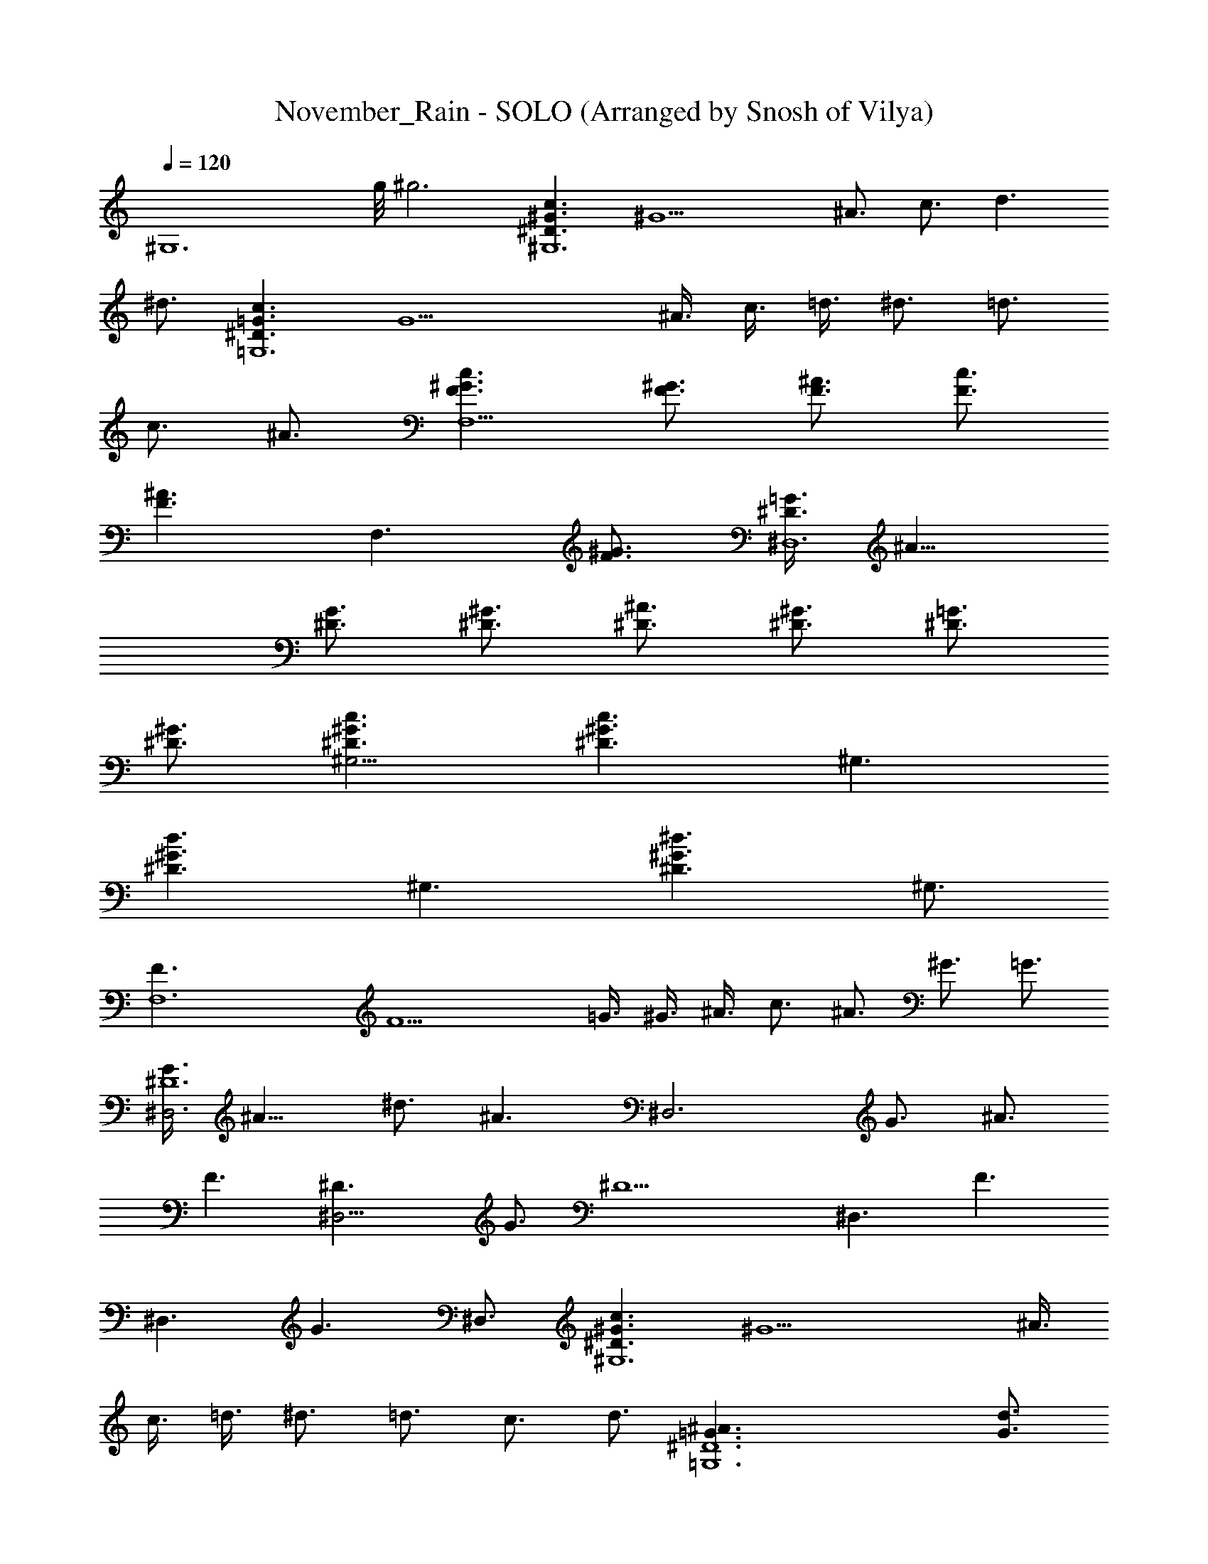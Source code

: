 X: 1
T: November_Rain - SOLO (Arranged by Snosh of Vilya)
Z: Guns'n Roses
L: 1/4
Q: 120
K: C
[^G,6z23/8] g/8 ^g3 [^D3/2^G3/2c3/2^G,6] [^G9/2z3/4] ^A3/4 c3/4 d3/2
^d3/4 [^D3/2=G3/2c3/2=G,6] [G9/2z3/8] ^A3/8 c3/8 =d3/8 ^d3/4 =d3/4
c3/4 ^A3/4 [F3/2^G3/2c3/2F,9/2] [^G3/4F3/4] [^A3/4F3/4] [c3/4F3/4]
[^A3/2F3/2z3/4] [F,3/2z3/4] [^G3/4F3/4] [=G3/8^D3/2^D,6] ^A9/8
[G3/4^D3/4] [^D3/4^G3/4] [^D3/4^A3/4] [^D3/4^G3/4] [^D3/4=G3/4]
[^D3/4^G3/4] [c3/2^G3/2^D3/2^G,9/4] [c3/2^G3/2^D3/2z3/4] [^G,3/2z3/4]
[d3/2^G3/2^D3/2z3/4] [^G,3/2z3/4] [^d3/2^G3/2^D3/2z3/4] ^G,3/4
[F,6F3/2] [F9/2z3/8] =G3/8 ^G3/8 ^A3/8 c3/4 ^A3/4 ^G3/4 =G3/4
[G3/8^D6^D,3] ^A9/8 ^d3/4 [^A3/2z3/4] [^D,3z3/4] G3/4 ^A3/4
[F3/2z3/4] [^D,9/4^D3/2z3/4] G3/4 [^D9/2z3/4] [^D,3/2z3/4] [F3/2z3/4]
[^D,3/2z3/4] [G3/2z3/4] ^D,3/4 [^D3/2^G3/2c3/2^G,6] [^G9/2z3/8] ^A3/8
c3/8 =d3/8 ^d3/4 =d3/4 c3/4 d3/4 [^D6^A3/2=G,6=G3/2] [G3/4d3/4]
[c3/4G9/4] ^A3/4 ^G3/4 [=G3/2z3/4] F3/4 [F3/2^G3/2c3/2F,9/2]
[^G3/4F3/4] [^A3/4F3/4] [c3/4^G3/4F3/4] [^A3/2F3/2z3/4] [F,3/2z3/4]
[^G3/8F3/4] =G3/8 [G3/4^D,3^D3/2] ^A3/4 [G3/4^D3/4^A3/4^d3/4]
[G3/2^D3/2z3/4] [^D,9/4z3/4] [^A3/4^D3/4] [F3/2^D3/2z3/4]
[^D,3/2z3/4] [G3/2^D3/2z3/4] [^D,3/2z3/4] [^G3/2^D3/2z3/4]
[^D,3/2z3/4] [F3/2^D3/2z3/4] [^D,3/2z3/4] [=G3/2^D3/2z3/4] ^D,3/4
[G6^D6^A,6^D,6] [G3/2^D3/2c3/2^G,9/4^G9/4] [=G3/2^D3/2c3/2z3/4]
[^G,3/2^G3/4] [=G3/4^D3/2c3/2^G3/4] [^G,3/2=G3/4] [G3/2^D3/2c3/2z3/4]
[=G,3/4^A3/8] z3/8 [G3/4^D3/2c3/2F,9/4F21/4^A3/4] G3/4
[G3/2^D3/2c3/2z3/4] [F,3/2^G3/8] z3/8 [=G3/4^D3/2c3/2^G3/4]
[F,3/2=G3/4] [G3/2^D3/2c3/2z3/4] [F,3/4F3/4] [^D3/2^A,3/2G3/2^D,9/4]
[^D3/2^A,3/2G3/2z3/4] [^D,3/2z3/4] [^D3/2^A,3/2^G3/2z3/4]
[^D,3/2z3/4] [^D3/2^A,3/2^G3/2z3/4] ^D,3/4 [^D3/2^A,3/2=G3/2^D,9/4]
[^D3/2^A,3/2G3/2z3/4] [^D,3/2z3/4] [^D3/2^A,3/2F3/2z3/4] [^D,3/2z3/4]
[^D3/2^A,3/2z3/4] ^D,3/4 [G3/2^D3/2c3/2^G,9/4^G9/4]
[=G3/2^D3/2c3/2z3/4] [^G,3/2^G3/4] [=G3/4^D3/2=d3/2^G3/4]
[^G,3/2=G3/4] [G3/2^D3/2^d3/2z3/4] [=G,3/4^A3/8] z3/8
[G3/4^D3/2c3/2F,9/4F21/4^A3/4] G3/4 [G3/2^D3/2c3/2z3/4]
[F,3/2f/4^G3/8] z/8 f/4 z/8 [=G3/4^D3/2^A3/2f/2^G3/4] z/4
[F,3/2=g=G3/2z3/4] [^G3/2^D3/2z3/4] [F,3/4^a/2F3/4] z/4
[^D3/2=G3/2^A,3/2^D,3/2g4] [G9/4^D3/2^A,9/4z3/4] ^D,3/4 [^D,3^D3/4]
[G3/4^D3/4^A,3/4] [^G3/4^D3/4^A,3/4] [^D3/4F3/4^A,3/4g/4] z/8 f/4 z/8
[=G3/2^D3/2^A,3/2^D,6^d4] [G3/2^D3/2^A,3/2] [F3/2^D3/2^A,3/2]
[^D3/2^A,3/2z3/4] ^A/4 z/8 c/4 z/8 [C3/2^D3/2G3/2^G,6^G9/4c3/2]
[C3/2^D3/2=G3/2c5/2z3/8] [^d9/8z3/8] ^G3/4 [C3/2^D3/2=G3/4f3/8^G3]
[^d3/4z3/8] [=G3/4z3/8] [f3/4z3/8] [C3/2^D3/2G3/2z3/8] [g9/8z3/8]
^A3/8 z3/8 [C3/2^D3/2G3/4F,6^d3/8F21/4] ^A3/8 [c3/4G3/4]
[C3/2^D3/2G3/2z3/4] [c3/8^G3/8] c3/8 [C3/2^D3/2=G3/4g3/4^G3/4]
[g3/8=G3/4] [f9/8z3/8] [C3/2^D3/2G3/2z3/4] [g3/8F3/4] [^d12z3/8]
[^A,3/2^D3/2^D,12^A3G3] [^A,3/2^D3/2] [^A,3/2^D3/2^G3] [^A,3/2^D3/2]
[^A,3/2^D3/2=G3] [^A,3/2^D3/2] [^A,3/2^D3/2F9/4] [^A,3/2^D3/4] ^D3/4
[^D3/2G3/2C3/2^G,6^G9/4] [C3/2=G3/2^D3/2z3/4] [^G3/4z3/8] ^d3/8
[C3/2=G3/4^D3/2c'3/4^G3] [^a3/8=G3/4] [^g3/4z3/8] [C3/2^D3/2G3/2z3/8]
[=g3/4z3/8] ^A3/8 [g3/2z3/8] [^D3/2G3/4C3/2^G,6F21/4^A3/4] [f3/4G3/4]
[C3/2G3/2^D3/2z3/4] [f3/8^G3/8] f3/8 [C3/2=G3/4^D3/2^g3/4^G3/4]
[=g3/4=G3/4] [C3/2^D3/2G3/2f3/4] [g3/8F3/4] [^d12z3/8]
[^A,3/2^D3/2^D,12^A3G3] [^A,3/2^D3/2] [^A,3/2^D3/2^G3] [^A,3/2^D3/2]
[^A,3/2^D3/2=G3] [^A,3/2^D3/2] [^A,3/2^D3/2F9/4] [^A,3/2^D3/4] ^D3/4
[F3/2C3/2^G,3/2F,6] [F3/2C3/2^G,3/2z3/4] G3/8 z3/8
[F3/2C3/2^G,3/2g3/8G3/4] [f3/4z3/8] ^G3/8 [g9/8z3/8]
[F3/2C3/2^G,3/2z3/4] [^a3/8^A3/8] [g9/8z3/8] [F3/2=D3/2^A,6^A6z3/4]
[f3/4=G3/8] z3/8 [F3/2D3/2z3/4] [f3/8^G3/8] f3/8 [F3/2D3/2^g3/4^G3/4]
[=g3/4=G3/2] [F3/4D3/2f3/4] [g3/8F3/4] [^d12z3/8]
[^D3/2^A,3/2^D,12^A3G3] [^D3/2^A,3/2] [^D3/2^A,3/2^G3] [^D3/2^A,3/2]
[^D3/2^A,3/2=G3] [^D3/2^A,3/2] [^D3/2^A,3/2F9/4] [^D3/4^A,3/2] ^D3/4
[F3/2C3/2^G,3/2F,6] [F3/4C3/2^G,3/2] [f3/8F3/4] f3/8
[F3/2C3/2^G,3/2g3/4] [f3/8G3/8] g3/8 [F3/2C3/2^G,3/2g3/4]
[^a3/8^A3/8] [g3/2z3/8] [^A,6=D3/2F3/2^A6z3/4] [f3/4G3/8] z3/8
[D3/2F3/2z3/4] [f3/8^G3/8] f3/8 [D3/2F3/2^g3/4^G3/4] [=g3/4=G3/2]
[D3/2F3/4f3/4] [g3/8F3/4] [^d12z3/8] [^A,3/2^D3/2^D,12^A3G3]
[^A,3/2^D3/2] [^A,3/2^D3/2^G3] [^A,3/2^D3/2] [^A,3/2^D3/2=G3]
[^A,3/2^D3/2] [^A,3/2^D3/2F9/4] [^A,3/2^D3/4] ^D3/4
[^D3/2G3/2C3/2^G,6^G9/4] [^D3/2=G3/2C3/2z3/4] [^d3/8^G3/4]
[c'3/4z3/8] [^D3/2=G3/4C3/2^G3z3/8] [^a3/4z3/8] [=G3/4z3/8]
[^g3/4z3/8] [^D3/2G3/2C3/2z3/8] =g3/8 [g3/8^A3/8] [^a3/2z3/8]
[^D3/2G3/4C3/2F,6F21/4^A3/4] [g3/8G3/4] f3/8 [^D3/2G3/2C3/2f3/4]
[f3/4^G3/8] z3/8 [^D3/2=G3/4C3/2^a3/8^G3/4] ^a3/8 [g3/8=G3/4]
[f9/8z3/8] [^D3/2G3/2C3/2z3/4] [g3/8F3/4] [^d12z3/8]
[^A,3/2^D3/2^D,12^A3G3] [^A,3/2^D3/2] [^A,3/2^D3/2^G3] [^A,3/2^D3/2]
[^A,3/2^D3/2=G3] [^A,3/2^D3/2] [^A,3/2^D3/2F9/4] [^A,3/2^D3/4]
[^D3/4z3/8] ^d3/8 [^D3/2G3/2C3/2^G,6c'3/8^G9/4] ^a3/8 c'3/8 ^a3/8
[^D3/2=G3/2C3/2c'3/4] [c'3/4^G3/4] [^D3/2=G3/4C3/2c'3/8^G3] ^a3/8
[c'3/8=G3/4] ^a3/8 [^D3/2G3/2C3/2c'3/4] [c'3/4^A3/8] z3/8
[^D3/2G3/4C3/2F,6c'3/8F21/4] ^a3/8 [c'3/8G3/4] ^a3/8
[^D3/2G3/2C3/2c'3/4] [c'3/4^G3/8] z3/8 [^D3/2=G3/4C3/2c'3/8^G3/4]
c'3/8 [^d3/8=G3/4] [c'3/4z3/8] [^D3/2G3/2C3/2z3/8] ^a3/8 [g3/8F3/4]
[c'3/4z3/8] [^D3/2^A,3/2^D,12^A3G3z3/8] [^a3z9/8] [^D3/2^A,3/2]
[^D3/2^A,3/2^G3] [^D3/2^A,3/2^g3/8] ^g3/8 ^a3/8 [^g3/4z3/8]
[^D3/2^A,3/2=G3z3/8] [=g3z9/8] [^D3/2^A,3/2] [^D3/2^A,3/2F9/4]
[^D3/4^A,3/2] [^D3/4z3/8] ^d3/8 [C3/2^D3/2G3/2^G,6c'3/8^G9/4] ^a3/8
c'3/8 ^a3/8 [C3/2^D3/2=G3/2c'3/4] [c'3/8^G3/4] ^a3/8
[C3/2^D3/2=G3/4c'3/8^G3] ^a3/8 [c'3/8=G3/4] ^a3/8
[C3/2^D3/2G3/2c'3/4] [c'3/8^A3/8] ^a3/8 [C3/2^D3/2G3/4F,6c'3/4F21/4]
[c'3/4G3/4] [C3/2^D3/2G3/2c'3/4] [c'3/4^G3/8] z3/8
[C3/2^D3/2=G3/4c'3/8^G3/4] c'3/8 [c'3/4=G3/4] [C3/2^D3/2G3/2c'3/8]
[c'3/4z3/8] [F3/4z3/8] [c'3/4z3/8] [^D3/2^A,3/2^D,12^A3G3z3/8]
[^a3z9/8] [^D3/2^A,3/2] [^D3/2^A,3/2^G3] [^D3/2^A,3/2^g3/8] ^a3/4
[^g3/4z3/8] [^D3/2^A,3/2=G3z3/8] [=g3z9/8] [^D3/2^A,3/2]
[^D3/2^A,3/2F3/2] [^D3/4^A,3/2] ^D3/4 [^G,3/2C3/2F3/2F,6^G6]
[^G,3/2C3/2F3/4] [f3/8F3/4] [^a3/4z3/8] [^G,3/2C3/2F3/2z3/8] f3/8
[g9/8=G3/8] z3/8 [^G,3/2C3/2F3/2z3/4] [^a3/8^A3/8] [g9/8z3/8]
[=D3/2F3/2^A,6^A3/4] [f3/4G3/8] z3/8 [D3/2F3/2z3/4] [f3/4^G3/8] z3/8
[D3/2F3/2^g3/8^G3/4] [=g3/4z3/8] [=G3/2z3/8] [f9/8z3/8] [D3/2F3/4]
[g3/8F3/4] [^d12z3/8] [^D3/2^A,3/2^D,12^A3G3] [^A,3/2^D3/2]
[^A,3/2^D3/2^G3] [^A,3/2^D3/2] [^D3/2^A,3/2=G3] [^A,3/2^D3/2]
[^A,3/2^D3/2F9/4] [^A,3/2^D3/4] ^D3/4 [F3/2C3/2^G,3/2F,6]
[F3/4C3/2^G,3/2] F3/8 F3/8 [F3/2C3/2^G,3/2g3/8] [g3/4z3/8] G3/8
[g3/4z3/8] [F3/2C3/2^G,3/2z3/8] [g3/4z3/8] ^A3/8 [g9/8z3/8]
[=D3/2F3/2^A,6^A6z3/4] [f3/4G3/8] z3/8 [D3/2F3/2z3/4] [f3/8^G3/8]
f3/8 [D3/2F3/2^g3/4^G3/4] [=g3/4=G3/2] [D3/2F3/4f3/4] [g3/8F3/4]
[^d87/8z3/8] [^D3/2^A,3/2^D,12^A3G3] [^D3/2^A,3/2] [^D3/2^A,3/2^G3]
[^D3/2^A,3/2] [^D3/2^A,3/2=G3] [^D3/2^A,3/2] [^D3/2^A,3/2F9/4]
[^D3/4^A,3/2^d9/8z3/8] [f3/4z3/8] [^D3/4z3/8] [^g9/8z3/8]
[^G,6F6z3/4] [^D,3/4=g3/4] [C9/2^d3] f3/4 g3/8 [f9/2z3/8]
[^A,6^A6z3/4] F,3/4 [=D9/2z3] ^d3/8 f3/4 [^g9/8z3/8] [^G,6^D3z3/4]
[^D,3/4=g3/4] [C9/2^d3z3/2] [^D3z3/2] ^d3/4 c3/8 [c9/8z3/8]
[^A,6^D6z3/4] [F,3/4^A9/4] [=D9/2z3/2] [^a3/2z3/4] ^g3/4 ^g3/8 ^g3/8
^g3/8 =g3/8 [^G,6^g3/4^G6] [^D,3/4=g3/4] [C9/2^d3] ^a3/4 g3/8
[g9/8z3/8] [^A,6^A6z3/4] [F,3/4f3/2] [D9/2z3/2] [^a3/2z3/4] ^g3/4
^g3/8 ^g3/8 ^g3/8 f3/8 [^G,6^g3/4^G6] [^D,3/4=g3/4] [C9/2^d3] ^d3/4
c3/8 [c9/8z3/8] [^A,3/4D3/2^A3/4] [^A,3/4^A21/4] [^A,3/4^D3/2C3/2]
^A,3/4 [^A,3/4F3/2=D3/2] ^A,3/4 [^A,3/4=G3/2^D3/2] ^A,3/4
[=D3^A,3=G,3G3z3/2] g3/8 f3/8 f3/8 [f3/2z3/8] [^D3C3^G,3^G3z3/4]
^d3/8 ^d9/8 f3/8 [g9/8z3/8] [^D6^A,6=G,6z3/4] ^a3/8 [g9/2z15/8] ^D,/4
z/8 ^D,/2 z/4 ^D,3/2 z3/8 [=D3^A,3G,3=G9/8] [G15/8z3/8] [g3/4z3/8]
f3/4 [f9/8z3/8] [^D3C3^G,3^G3z3/4] ^d3/8 ^d9/8 c3/8 [g/2z3/8]
[C21/4^G,6F,6F3z3/8] [f9/4z9/8] =D/2 z/4 ^D/2 z/4 [F3z3/4] ^D/2 z/4
=D/2 z/4 C3/4 [D3^A,3=G,3=G3z3/2] g3/8 f3/4 [f9/8z3/8]
[^D3C3^G,3^G3z3/4] ^d3/8 ^d9/8 f3/8 [g9/8z3/8] [^D6^A,6=G,6z3/4]
^a3/8 [g9/2z15/8] ^D,/4 z/8 ^D,/2 z/4 ^D,3/2 z3/8 [=D3^A,3G,3=G3z3/2]
g3/8 f3/4 [f9/8z3/8] [^D3C3^G,3^G3z3/4] ^d3/8 ^d9/8 c3/8 [g9/8z3/8]
[F3/4=D3/4^A,3/4C] [F3/4D3/4^A,3/4f9/4] [F3/4D3/4^A,3/4]
[F3/4D3/4^A,3/4] [F3/4D3/4^A,3/4g3/2] [F3/4D3/4^A,3/4]
[F3/4D3/4^A,3/4^a3/2] [F3/4D3/4^A,3/4] [F3/4D3/4^A,3/4g9/4]
[F3/4D3/4^A,3/4] [F3/4D3/4^A,3/4] [F3/4D3/4^A,3/4^g3/8] =g3/8
[F3/4D3/4^A,3/4f3] [F3/4D3/4^A,3/4] [F3/4D3/4^A,3/4] [F3/4D3/4^A,3/4]
[^D3/2C3/2^G,6^G45/8c15/8] [^D3/2C3/2z3/8] c3/8 ^A3/8 [c3/4z3/8]
[^D3/2C3/2z3/8] ^d3/8 c3/4 [^D3/2C3/2c3/4] ^A3/8 ^G3/8
[F,6^G,3/2C3/2F3/2c3/8] ^A3/8 [c3/2z3/4] [^G,3/2C3/2F3/2z3/4] c3/8
^A3/8 [^G,3/2C3/2F3/2c3/4] ^d3/8 c3/8 [^G,3/2C3/2F3/2c3/8] ^A3/8
=G3/8 ^G3/8 [^D3/2^A,3/2=G,3/2^D,12=G9/4] [^D3/2^A,3/2G,3/2z3/8]
^d3/4 [^d3/2z3/8] [^D3/2^A,3/2^G,3/2] [^D3/2^A,3/2^G,3/2^G3/8] =G3/8
^G3/4 [=G,3/2^A,3/2^D21/8=G3/2] [^A,3/2G,3/2z3/4] F3/8 [^D21/8z3/8]
[^A,3/2G,3/2F3/8] G3/8 ^A3/8 F3/8 [^A,3/2G,3/2F3/4] ^D3/4
[^D3/2C3/2^G,6^G45/8c3/2] [^D3/2C3/2z3/4] c3/8 ^A3/8 [^D3/2C3/2c3/4]
^d3/8 c3/8 [^D3/2C3/2c3/4] ^A3/8 ^G3/8 [F,6^G,3/2C3/2F3/2c3/8] ^A3/8
[c3/2z3/4] [^G,3/2C3/2F3/2z3/4] c3/8 ^A3/8 [^G,3/2C3/2F3/2c3/4] ^d3/8
f3/8 [^G,3/2C3/2F3/2f3/4] ^d3/4 [^D,12^D3/2^A,3/2=G,3/2g3]
[^D3/2^A,3/2G,3/2] [^D3/2^A,3/2G,3/2g3/4] f3/4
[^D3/2^A,3/2G,3/2^d3/8] f3/8 ^d3/8 c3/8 [^D3/2^A,3/2G,3/2^d3/8] ^d9/8
[^D3/2^A,3/2G,3/2^d3/2] [^D3/2^A,3/2G,3/2^g3/8] =g3/8 ^d3/8 ^g3/8
[^D3/2^A,3/2G,3/2=g3/8] ^d3/8 ^a3/4 [F3/2C3/2^G,3/2F,6^g3]
[F3/2C3/2^G,3/2] [F3/2C3/2^G,3/2^g3/4] f3/8 =g3/8
[F3/2C3/2^G,3/2^g3/4] =g/4 ^g/8 =g/8 z/4 [^A,6=D3/2F3/2f3/2]
[D3/2F3/2z3/4] f3/8 g3/8 [D3/2F3/2^g3/8] ^a9/8 [D3/2F3/2^a3/4] ^g3/8
=g3/8 [^D,12^D3/2^A,3/2=G,3/2^g3/4] [=g3/2z3/4]
[^D3/2^A,3/2G,3/2z3/4] ^d3/4 [^D3/2^A,3/2G,3/2^d3/2]
[^D3/2^A,3/2G,3/2z3/4] =d3/8 d3/8 [^D3/2^A,3/2G,3/2d3/8] c'3/8 c'3/8
c'3/8 [^D3/2^A,3/2G,3/2^a3/8] ^a3/8 ^a3/8 ^g3/8
[^D3/2^A,3/2G,3/2^g3/8] ^g3/8 =g3/8 g3/8 [^D3/2^A,3/2G,3/2g3/8] ^g/8
=g/8 z/8 f3/4 [F3/2C3/2^G,3/2F,6^g3] [F3/2C3/2^G,3/2]
[F3/2C3/2^G,3/2=g3/8] ^g3/8 =g/4 ^g/8 =g/8 z/4 [F3/2C3/2^G,3/2f3/8]
^d3/8 g3/8 ^d3/8 [^A,6=D3/2F3/2f3/8] [g/4z/8] f/8 z/8 ^d3/8 f3/8
[D3/2F3/2=d3/8] ^d3/8 =d/4 ^d/8 z/8 =d/8 z/8 [D3/2F3/2c3/8] ^A3/8
d3/8 ^A3/8 [D3/2F3/2c3/8] ^G3/8 ^A3/8 ^G3/8
[^D,12^D3/2^A,3/2=G,3/2=G3/2] [^D3/2^A,3/2G,3/2G3/8] ^A/8 ^G/8 z/8
=G3/8 ^d3/8 [^D3/2^A,3/2G,3/2^d3/2] [^D3/2^A,3/2G,3/2^G/4] z/8 ^A/8
^G/8 z/8 ^G/4 z/8 [^d3/2z3/8] [^D3/2^A,3/2G,3/2]
[^D3/2^A,3/2G,3/2^G/4] z/8 ^A/8 ^G/8 z/8 =G/4 z/8 g/4 z/8
[^D3^A,3G,3g/2] z/4 ^d3/4 f3/4 ^d3/4 [^G,6^g3/4^G6] [^D,3/4=g3/4]
[C9/2^d3] [f3/4F3/4] [g3/8=G3/8] [f9/2F9/2z3/8] [^A,6z3/4] F,3/4
[=D9/2z9/4] [^d3/4^D3/4] [f3/4F3/4] [^d3/4^D3/4] [^G,6^g3/4^G6]
[^D,3/4=g3/4=G3/4] [C15/4^d3^D3] [^d3/4^D3/4] [c3/8C3/8]
[c9/8C9/8z3/8] ^A,3/4 [F,3/4^A9/4^A,21/4] [=D9/2z3/2]
[^a3/2^A3/2z3/4] [^g3/4^G3/4] [^g3/8^G3/8] [^g3/8^G3/8] [^g3/8^G3/8]
[=g3/8=G3/8] [^G,6^g3/4^G6] [^D,3/4=g3/4=G3/4] [C9/2^d3^D3]
[^a3/4^A3/4] [g3/8G3/8] [g9/8G9/8z3/8] [^A,6z3/4] [F,3/4f3/2F3/2]
[=D9/2z3/2] [^a3/2^A3/2z3/4] [^g3/4^G3/4] [^g3/8^G3/8] [^g3/8^G3/8]
[^g3/8^G3/8] [=g3/8=G3/8] [^G,6^g3/4^G6] [^D,3/4=g3/4=G3/4]
[C15/4^d3^D3] [^d3/4^D3/4] [c3/8C3/8] [c9/8C9/8z3/8]
[=D3/4^A,3/4F3/2] [D3/4^A,3/4^A3/2] [D3/4^A,3/4G3/2] [D3/4^A,3/4]
[F3/4D3/4^A,3/4^G3/2] [F3/4D3/4^A,3/4] [F3/4D3/4^A,3/4^A3/2]
[F3/4D3/4^A,3/4] [F3/4D3/4^A,3/4c3/2] [F3/4D3/4^A,3/4]
[F3/4D3/4^A,3/4=d3/2] [F3/4D3/4^A,3/4] [F3/4D3/4^A,3/4^d3/2]
[F3/4D3/4^A,3/4] [F3/4D3/4^A,3/4f3/2] [F3/4D3/4^A,3/4]
[^D3/2C3/2^G,6^G6^g3] [^D3/2C3/2] [^D3/2C3/2] [^D3/2C3/2c'3/4] z3/8
^d3/8 [F,6^G,3/2C3/2F3/2^a3] [^G,3/2C3/2F3/2] [^G,3/2C3/2F3/2^a/2]
z/4 c'3/4 [^G,3/2C3/2F3/2c'/4] z/8 ^d/4 z/8 ^g/2 z/4
[^D3/2^A,3/2=G,3/2^D,12=g3/2] [^D3/2^A,3/2G,3/2z3/4] ^d/2 z/4
[^D3/2^A,3/2^G,3/2^d51/8] [^D3/2^A,3/2^G,3/2] [=G,3/2^A,3/2^D3/2]
[^A,3/2G,3/2^D3/2] [^A,3/2G,3/2^D3/2z3/4] [^gz3/4]
[^A,3/2G,3/2^D3/2z3/4] =g/2 z/4 [^G,6C3/2^D3/2^G6^g2] [C3/2^D3/2]
[C3/2^D3/2^g/2] z/4 f/4 z/8 =g/4 z/8 [C3/2^D3/2^g/4] z/8 ^a/4 z/8
c'/4 z/8 ^g/4 z/8 [F,6C3/2^G,3/2F3/2^a/4] z/8 =g/4 z/8 ^g/4 z/8 ^a/4
z/8 [C3/2^G,3/2F3/2=g/4] z/8 ^g/4 z/8 =g/2 z/4 [C3/2^G,3/2F3/2f/4]
z/8 g/4 z/8 f/4 z/8 ^d/4 z/8 [C3/2^G,3/2F3/2f/4] z/8 ^d/4 z/8 c/4 z/8
^d/4 z/8 [^D3/2^A,3/2=G,3/2^D,12^a/4] z/8 ^d/2 z/4 ^d/4 z/8
[^D3/2^A,3/2G,3/2^d/2] z/4 c/4 z/8 ^d/4 z/8 [^D3/2^A,3/2^G,3/2^a/4]
z/8 ^d/2 z/4 ^d/4 z/8 [^D3/2^A,3/2^G,3/2^d/4] z/8 ^d/4 z/8 c/4 z/8
^d/4 z/8 [=G,3/2^A,3/2^D3/2c'/2] z/4 ^a/2 z/4 [^A,3/2G,3/2^D3/2^g/4]
^g/8 ^a/8 z/4 =g/4 z/8 ^g/4 z/8 [^A,3/2G,3/2^D3/2=g/4] ^g/8 =g/8 z/4
f/4 z/8 g/4 z/8 [^A,3/2G,3/2^D3/2g/2] z/4 ^a/4 z/8 [f3/2z3/8]
[^G,6C3/2^D3/2=G3/2^G6] [=G3/2^D3/2C3/2z3/4] F3/8 ^d3/8
[G3/4^D3/2C3/2c'3/8F3/4] [^a3/4z3/8] [G3/4z3/8] [^g9/8z3/8]
[G3/2^D3/2C3/2z3/4] [=g3/8^A3/8] [g/2z3/8]
[F,6F3/2C3/2^G,3/2^A3/4z3/8] [f9/8z3/8] G3/8 z3/8
[F3/2C3/2^G,3/2z3/4] [f3/8^G3/8] f3/8 [F3/2C3/2^G,3/2^a3/8f/2^G3/4]
g3/8 [g=G3/2z3/8] [f9/8z3/8] [F3/4C3/2^G,3/2] [g3/8^a/2F3/4]
[^d51/8z3/8] [^D3/2^A,3/2^D,12^A3G3g4] [^D3/2^A,3/2] [^D3/2^A,3/2^G3]
[^D3/2^A,3/2z3/4] g/4 z/8 f/4 z/8 [^D3/2^A,3/2=G3^d21/4]
[^D3/2^A,3/2] [^D3/2^A,3/2F9/4] [^D3/4^A,3/2] [^D3/4^d3/8] ^d/4 z/8
[^G,6C3/2^D3/2G3/2^G6f/2] z/4 g/4 z/8 ^d/4 z/8 [=G3/2^D3/2C3/2z3/4]
F3/8 ^d3/8 [G3/4^D3/2C3/2f3/4F3/4] [^d3/8G3/4] [f/2z3/8]
[G3/2^D3/2C3/2z3/8] [g9/8z3/8] ^A3/8 z3/8
[F,6F3/2C3/2^G,3/2^d3/4^A3/4] [c3/4G3/8] z3/8 [F3/2C3/2^G,3/2z3/4]
[c3/8f/4^G3/8] z/8 [c3/8f/4] z/8 [F3/2C3/2^G,3/2^g3/4f/2^G3/4] z/4
[=g=G3/2z3/4] [F3/4C3/2^G,3/2f3/4] [^d3/8^a/2F3/4] [^d/2z3/8]
[^D3/2^A,3/2^D,12^A3/4G3g4] c3/8 [^A21/2z3/4] [^D3/2^A,3/2]
[^D3/2^A,3/2^G3] [^D3/2^A,3/2z3/4] g/4 z/8 f/4 z/8
[^D3/2^A,3/2=G3^d4] [^D3/2^A,3/2] [^D3/2^A,3/2F9/4] [^D3/4^A,3/2]
[^D3/4^d/4] z/8 ^d/4 z/8 [F,6F3/2C3/2^G,3/2f/2] z/4 g/4 z/8 ^d/4 z/8
[F3/4C3/2^G,3/2] [F3/4z3/8] f3/8 [F3/2C3/2^G,3/2g3/4] [f3/8G3/8]
[g9/8z3/8] [F3/2C3/2^G,3/2z3/4] [^a3/8^A3/8] [g9/8z3/8]
[^A,6=D3/2F3/2^A3/4] [f3/4G3/8] z3/8 [F3/2D3/2z3/4] [^d3/8^G3/8]
[^g3/4z3/8] [F3/2D3/2^G3/4z3/8] [=g3/4z3/8] [=G3/2z3/8] [f3/4z3/8]
[F3/4D3/2z3/8] g3/8 [^d12F3/4] [^D3/2^A,3/2^D,12^A3G3] [^D3/2^A,3/2]
[^D3/2^A,3/2^G3] [^D3/2^A,3/2] [^D3/2^A,3/2=G3] [^D3/2^A,3/2]
[^D3/2^A,3/2F9/4] [^D3/4^A,3/2] ^D3/4 [F,6F3/2C3/2^G,3/2]
[F3/2C3/2^G,3/2] [F3/2C3/2^G,3/2g3/8] f3/4 [g9/8z3/8]
[F3/2C3/2^G,3/2z3/4] ^a3/8 [g9/8z3/8] [^A,6=D3/2F3/2z3/4] f3/4
[F3/2D3/2z3/4] f3/8 f3/8 [F3/2D3/2^g3/4] =g3/4 [F3/2D3/2f3/4] g3/8
[^d9/4z3/8] [^D,3/2^D6^A,3G2] ^D,3/2 [=D,3/2^A,3=D3F2^A2] D,3/2
[C,3/2C3^D2G2] C,3/2 [^A,3/2=D2F2^A2] ^A,3/2 [^G,3/2^G4^D4C4] ^G,3/2
^G,3/4 ^G,3/2 ^G,3/4 [^A,3/4^A4F4=D4] ^A,9/8 ^A,9/8 ^A,3/4 ^A,3/4
^A,3/8 ^A,3/8 ^A,3/4 [^D,3/2^A,3^D3=G2] ^D,3/2 [=D,3/2^A,3=D3^G2F2]
D,3/2 [C,3/2C3=G2^D2] C,3/2 [^A,3/2F2=D2^A2] ^A,3/2 [^G,3/2^G4^D4C4]
^G,3/2 ^G,3/4 ^G,3/2 ^G,3/4 [^A,3/4^A2F2=D2] ^A,3/4 ^A,3/4 ^A,3/4
^A,3/4 [^A,3/4C/2] z/4 [^A,3/4D/2] z/4 [^A,3/4^D/2] z/4
[^D,6^D6=G4^A,4] z8 [^D,9/8^A,9/8^D9/8] [^D,9/8^D3/2^A,9/8]
[^D,9/8^C/4^A,/4] z/8 [^D/2^A,/2] [^D/4^A,/4] [^D,9/8^D9/8^A,9/8] z/8
[B,9/8^D9/8^F9/8] [B,9/8^F9/8^D9/8] [^C,9/8^C/4=F/4] [F/4^C/4]
[F3/8^C3/8] [^F/4^C/4] [^C,9/8^F/4^C/4] [=F7/8^C7/8z3/8] ^D/8 z/8
^D/8 z/8 [^D,9/8^A,9/8^D9/8] [^D,9/8^D3/2^A,9/8] [^D,9/8^C3/8^A,3/8]
[^D/2^A,/2] [^D3/8^A,/4] z/8 [^D,9/8^D9/8^A,9/8] [B,9/8^D9/8^F9/8]
[B,9/8^F9/8^D9/8] [^C,9/8^C/4=F/4] [F/4^C3/8] z/8 [F/4^C/4]
[^F/4^C/4] [^C,9/8^F/4^C/4] [=F7/8^C7/8z3/8] ^D/8 z/8 ^D/4
[^D,9/8^A,9/8^D9/8] [^D,9/8^D3/2^A,9/8] z/8 [^D,9/8^C/4^A,/4]
[^D/2^A,/2] [^D3/8^A,3/8] [^D,9/8^D9/8^A,9/8] [B,9/8^D9/8^F9/8]
[B,9/8^F9/8^D9/8] [^C,9/8^C/4=F/4] [F3/8^C3/8] [F/4^C/4] [^F/4^C/4]
[^C,9/8^F/4^C3/8] z/8 [=F3/4^C3/4] [^D,9/8^A,9/8^D5/4] z/8
[^D,9/8^D11/8^A,9/8] [^D,9/8^C/4^A,/4] [^D5/8^A,/2] z/8 [^D/4^A,/4]
[^D,9/8^D9/8^A,9/8] [B,9/8^D9/8^F9/8] [B,9/8^F9/8^D9/8]
[^C,9/8^C3/8=F/4] z/8 [F/4^C/4] [F/4^C/4] [^F/4^C/4]
[^C,9/8^F3/8^C3/8] [=F3/4^C7/8] z/8 [^D,/2^D/2^d9/4]
[^A,5/8^D5/8^F5/8] [^F9/8^D15/8^A,9/8] [^A,/2=d9/8=D3/2]
[^A,5/8=C5/8F,5/8] [C9/8^A,9/8F,9/8z5/8] ^d3/8 z/8 [^G,5/8f9/8C5/8]
[^D,/2^G,/2C/2] [C9/8^G,9/8^D,9/8^d5/8] =d/2 [^F,5/8^d5/8^A,5/8]
[^F,5/8^A,5/8^C,/2^a5/8] z/8 [^A,9/8^F,9/8^C,9/8^f/2] ^a5/8
[B,/2b9/8] [^F,5/8B,5/8^D5/8] [^D9/8B,9/8^F,9/8z/2] ^a/8 b/8 ^a/8
^g/8 z/8 [^C,/2^C5/8^a9/4] z/8 [^C/2=F/2^G,/2] [F9/8^C9/8^G,9/8]
[^D,9/8^D9/8^f25/8z5/8] [^A,/2^C/2] [^D,9/8^D7/8^A,5/8] [^A,/4^C/4]
[^D3/8^A,/4] z/8 [^D,9/8^D/2^A,/4] [^A,/4^C/4] [^D7/8^A,5/8]
[^D,9/8^C/4^A,/4] [^A,7/8^D7/8] [^D,9/8^D9/8^f3z/2] [^A,5/8^C5/8]
[^D,9/8^D7/8^A,/2] z/8 [^A,/4^C/4] [^D/4^A,/4] [^D,9/8^D5/8^A,/4]
[^A,3/8^C3/8] [^D7/8^A,/2] [^D,9/8^C/4^A,/4] z/8 [^A,3/4^D3/4]
[^D,5/8^D5/8^d19/8] [^A,/2^D5/8^F/2] z/8 [^F9/8^D15/8^A,9/8]
[^A,/2=d9/8=D3/2] [^A,5/8=C5/8=F,5/8] [C9/8^A,9/8F,9/8z/2] ^d3/8 z/4
[^G,5/8=f9/8C5/8] [^D,/2^G,/2C/2] [C9/8^G,9/8^D,9/8^d5/8] =d/2
[^F,5/8^d5/8^A,5/8] [^F,/2^A,/2^C,/2^a/2] [^A,9/8^F,9/8^C,9/8^f5/8]
^a5/8 [B,/2b9/8] [^F,5/8B,5/8^D5/8] [^D9/8B,9/8^F,9/8z/2] ^a/8 b/8
^a/8 ^g/8 z/8 [^C,/2^C/2^a9/4] [^C5/8=F5/8^G,5/8] [F9/8^C9/8^G,9/8]
[^D,5/8^D7/4^a/8] b/8 ^a/8  z/4 [^D,/2^F/2] z/8 [^a/8] z/8 ^g/8 z/8
[^D,5/8^F5/8=f/8] ^f/8 =f/8 ^d/8 z/8 [^D,/2^D11/8f/8]  z/8
[^C7/8^d/8] z/4 [^D,5/8^a/8] b/8 ^a/8 ^g/8 z/8 [^D,/2^F/4^a/8] b/8
[^D3/2^g/8] z3/8 [^D,/2^f/8] z/8 =f/8 ^d/8 z/8 [^D,5/8f/8] ^f/8 =f/8 
z/4 [^D,/2^D13/8] z/8 [^a/8] z/8 ^g/8 z/8 [^D,5/8^F5/8^a/8] b/8 ^a/8
^g/8 z/8 [^D,/2^F/2f/8]  z/8 [^d/8] z/4 [^D,5/8^D3/2f/8] ^f/8 =f/8
[^C3/4^d/8] z/8 [^D,/2^a/8] b/8 [^g/8] z3/8 [^D,/2^F/4b/8] z/8 ^a/8
[^D11/8^g/8] z/8 [^D,5/8f/8] ^f/8 =f/8  z/4 [^D,/2] z/8 [f/8] z/8
^d/8 z/8 [^D,5/8^D2^f19/8] [^D,/2^F/4] ^F/4 [^D,5/8^F5/8] [^D,/2=F/4]
[^D9/8z3/8] [^A,/2=f9/8=D3/2] [^A,5/8F5/8] [^A,/2F/2]
[^A,5/8^D5/8^f3/8] z/4 [^G,/2^g9/8=C3/2] [^G,5/8^G3/8] ^G/4
[^G,5/8^G/2^f5/8] z/8 [^G,/2^F/4=f/2] =F/4 [^F,5/8^A,3/2^f5/8]
[^F,/2^F/2^c/2] [^F,5/8^F9/8^A5/8] [^F,/2^c/2] [B,5/8^d5/4]
[B,5/8^F/4] ^F/4 z/8 [B,/2^F/2] [B,5/8^D5/8^c/8] =d/8 [^c/8=F7/8] 
z/4 [^C,/2^C13/8^c9/4] [^C,5/8^F5/8] [^C,/2=F/2] [^C,5/8^C5/8]
[^D,/2^D7/4^d3^A3] z/8 [^D,/2^F/2] [^D,5/8^F5/8] [^D,/2^D11/8z/4]
[^C7/8z/4] ^D,5/8 [^D,/2^F/4] [^D3/2z/4] ^D,5/8 ^D,/2 z/8
[^D,/2^D13/8^d3] [^D,5/8^F5/8] [^D,/2^F/2] [^D,5/8^D3/2z3/8]
[^C3/4z/4] ^D,/2 [^D,5/8^F3/8] [^D11/8z/4] ^D,/2 z/8 ^D,/2
[^D,5/8^D2^d9/4] [^D,/2^F/4] ^F/4 [^D,5/8^F5/8] [^D,/2=F/4]
[^D9/8z/4] [^A,5/8=d5/4=D13/8] [^A,5/8F/2] z/8 [^A,/2F/2]
[^A,5/8^D5/8^d3/8] z/4 [^G,/2=f9/8=C3/2] [^G,5/8^G/4] z/8 ^G/4
[^G,/2^G/2^d/2] [^G,5/8^F3/8=d5/8] =F/4 [^F,5/8^A,3/2^d5/8]
[^F,/2^F/2^a/2] [^F,5/8^F9/8^f5/8] [^F,/2^a/2] [B,5/8b9/8] [B,/2^F/4]
^F/4 [B,5/8^F5/8] [B,5/8^D/2^a/8] b/8 [=F7/8^g/8] z3/8
[^C,/2^C13/8^a9/4] [^C,5/8^F5/8] [^C,/2=F/2] [^C,5/8^C5/8]
[^D,/2^D7/4^a/8]  z/8 [^g/8] z/4 [^D,5/8^F5/8^a/8] b/8 ^a/8 ^g/8 z/8
[^D,/2^F/2=f/8] ^f/8 [^d/8] z3/8 [^D,/2^D11/8^f/8] z/8 =f/8
[^C7/8^d/8] z/8 [^D,5/8^a/8] b/8 ^a/8  z/4 [^D,/2^F/4] z/8 [^a/8] z/8
[^D11/8^g/8] z/8 [^D,5/8f/8] ^f/8 =f/8 ^d/8 z/8 [^D,/2f/8]  z/8
[^d/8] z/4 [^D,5/8^D7/4^a/8] b/8 ^a/8 ^g/8 z/8 [^D,/2^F/2^a/8] b/8
[^g/8] z3/8 [^D,/2^F/2^f/8] z/8 =f/8 ^d/8 z/8 [^D,5/8^D3/2f/8] ^f/8
[=f/8^C7/8]  z/4 [^D,/2] z/8 [^a/8] z/8 ^g/8 z/8 [^D,5/8^F/4^a/8] b/8
^a/8 [^D11/8^g/8] z/8 [^D,/2f/8]  z/8 [^d/8] z/4 [^D,5/8f/8] ^f/8
=f/8 ^d/8 z/8 [^D,/2^D2^d9/4] z/8 [^D,/2^F/4] ^F/4 [^D,5/8^F5/8]
[^D,/2=F/4] [^Dz/4] [^A,5/8=d9/8=D3/2] [^A,/2F/2] [^A,5/8F5/8]
[^A,/2^D/2^d3/8] z/4 [^G,/2f9/8=C3/2] [^G,5/8^G/4] ^G3/8
[^G,/2^G/2^d/2] [^G,5/8^F/4=d5/8] z/8 =F/4 [^F,/2^A,3/2^d/2]
[^F,5/8^F5/8^a5/8] [^F,5/8^F9/8^f5/8] [^F,/2^a/2] [B,5/8b9/8]
[B,/2^F/4] ^F/4 [B,5/8^F5/8] [B,/2^D/2^a/8]  z/8 [=F7/8^g/8] z/4
[^C,5/8^C7/4^a19/8] [^C,/2^F/2] z/8 [^C,/2=F/2] [^C,5/8^C5/8]
[^D,/2^D13/8] z/8 [^a/8] z/8 ^g/8 z/8 [^D,5/8^F5/8^a/8] b/8 ^a/8 ^g/8
z/8 [^D,/2^F/2=f/8]  z/8 [^d/8] z/4 [^D,5/8^D3/2f/8] ^f/8 =f/8
[^C3/4^d/8] z/8 [^D,/2^a/8] b/8 [^g/8] z3/8 [^D,/2^F/4b/8] z/8 ^a/8
[^D11/8^g/8] z/8 [^D,5/8f/8] ^f/8 =f/8  z/4 [^D,/2] z/8 [f/8] z/8
^d/8 z/8 [^D,5/8^D7/4^a/8] b/8 ^a/8 ^g/8 z/8 [^D,/2^F/2^a/8]  z/8
[^g/8] z/4 [^D,5/8^F5/8f/8] ^f/8 =f/8 ^d/8 z/8 [^D,/2^D11/8f/8] ^f/8
[^C7/8^d/8] z3/8 [^D,/2b/8] z/8 ^a/8 ^g/8 z/8 [^D,5/8^F/4^a/8] b/8
[^a/8^D3/2]  z/4 [^D,/2] z/8 [=f/8] z/8 ^d/8 z/8 [^D,5/8f/8] ^f/8
=f/8 ^d/8 z/8 [^D,/2^D2^f9/4] [^D,5/8^F3/8] ^F/4 [^D,/2^F/2] z/8
[^D,/2=F/4] [^Dz/4] [^A,5/8=f9/8=D3/2] [^A,/2F/2] [^A,5/8F5/8]
[^A,/2^D/2^f3/8] z/8 [^G,5/8^g5/4=C13/8] [^G,5/8^G/4] ^G/4 z/8
[^G,/2^G/2^f/2] [^G,5/8^F/4=f5/8] =F3/8 [^F,/2^A,3/2^f/2]
[^F,5/8^F5/8^c5/8] [^F,/2^F9/8^A/2] [^F,5/8^c5/8] [B,9/8^d9/8z5/8]
^F/4 ^F/4 [B,5/4^F5/8] [^D3/8^c/8] =d/8 ^c/8 [=FB/8] z/8
[^C,11/8^C17/8^c23/8z3/4] ^F5/8 [^C,3/2=F3/4] ^C3/4
[^D12^A,12^D,12^f3/2z3/4] =f3/2 f3 z3/4 ^f4 
